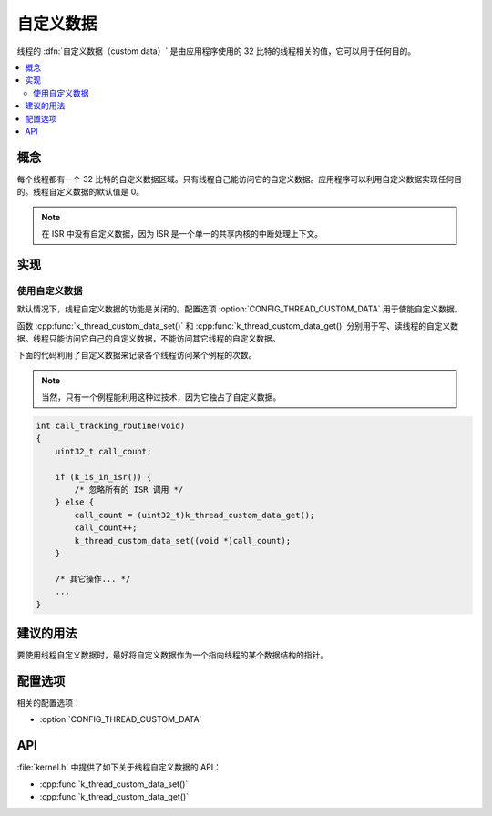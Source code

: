 .. _custom_data_v2:

自定义数据
###########

线程的 :dfn:`自定义数据（custom data）` 是由应用程序使用的 32 比特的线程相关的值，它可以用于任何目的。

.. contents::
    :local:
    :depth: 2

概念
********

每个线程都有一个 32 比特的自定义数据区域。只有线程自己能访问它的自定义数据。应用程序可以利用自定义数据实现任何目的。线程自定义数据的默认值是 0。

.. note::
   在 ISR 中没有自定义数据，因为 ISR 是一个单一的共享内核的中断处理上下文。

实现
**************

使用自定义数据
=================

默认情况下，线程自定义数据的功能是关闭的。配置选项 :option:`CONFIG_THREAD_CUSTOM_DATA` 用于使能自定义数据。

函数 :cpp:func:`k_thread_custom_data_set()` 和 :cpp:func:`k_thread_custom_data_get()` 分别用于写、读线程的自定义数据。线程只能访问它自己的自定义数据，不能访问其它线程的自定义数据。

下面的代码利用了自定义数据来记录各个线程访问某个例程的次数。

.. note::
    当然，只有一个例程能利用这种过技术，因为它独占了自定义数据。

.. code-block:: c

    int call_tracking_routine(void)
    {
        uint32_t call_count;

        if (k_is_in_isr()) {
	    /* 忽略所有的 ISR 调用 */
        } else {
            call_count = (uint32_t)k_thread_custom_data_get();
            call_count++;
            k_thread_custom_data_set((void *)call_count);
	}

        /* 其它操作... */
        ...
    }

建议的用法
**************

要使用线程自定义数据时，最好将自定义数据作为一个指向线程的某个数据结构的指针。

配置选项
*********************

相关的配置选项：

* :option:`CONFIG_THREAD_CUSTOM_DATA`

API
****

:file:`kernel.h` 中提供了如下关于线程自定义数据的 API：

* :cpp:func:`k_thread_custom_data_set()`
* :cpp:func:`k_thread_custom_data_get()`
